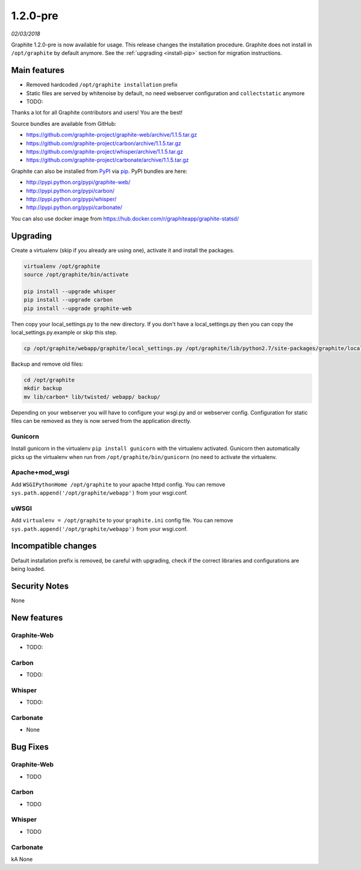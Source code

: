 .. _1-2-0:

1.2.0-pre
===========================
*02/03/2018*

Graphite 1.2.0-pre is now available for usage. This release changes the installation procedure.
Graphite does not install in ``/opt/graphite`` by default anymore. See the
:ref:`upgrading <install-pip>` section for migration instructions.

Main features
-------------
* Removed hardcoded ``/opt/graphite installation`` prefix
* Static files are served by whitenoise by default, no need webserver configuration and ``collectstatic`` anymore
* TODO:

Thanks a lot for all Graphite contributors and users! You are the best!

Source bundles are available from GitHub:

* https://github.com/graphite-project/graphite-web/archive/1.1.5.tar.gz
* https://github.com/graphite-project/carbon/archive/1.1.5.tar.gz
* https://github.com/graphite-project/whisper/archive/1.1.5.tar.gz
* https://github.com/graphite-project/carbonate/archive/1.1.5.tar.gz

Graphite can also be installed from `PyPI <http://pypi.python.org/>`_ via
`pip <http://www.pip-installer.org/en/latest/index.html>`_. PyPI bundles are here:

* http://pypi.python.org/pypi/graphite-web/
* http://pypi.python.org/pypi/carbon/
* http://pypi.python.org/pypi/whisper/
* http://pypi.python.org/pypi/carbonate/

You can also use docker image from https://hub.docker.com/r/graphiteapp/graphite-statsd/

.. _upgrading :

Upgrading
---------
Create a virtualenv (skip if you already are using one), activate it and install the packages.

.. code-block:: bash

   virtualenv /opt/graphite
   source /opt/graphite/bin/activate

   pip install --upgrade whisper
   pip install --upgrade carbon
   pip install --upgrade graphite-web

Then copy your local_settings.py to the new directory. If you don't have a local_settings.py
then you can copy the local_settings.py.example or skip this step.

.. code-block:: bash

   cp /opt/graphite/webapp/graphite/local_settings.py /opt/graphite/lib/python2.7/site-packages/graphite/local_settings.py


Backup and remove old files:

.. code-block:: bash

   cd /opt/graphite
   mkdir backup
   mv lib/carbon* lib/twisted/ webapp/ backup/

Depending on your webserver you will have to configure your wsgi.py and or webserver config.
Configuration for static files can be removed as they is now served from the application
directly.

Gunicorn
^^^^^^^^
Install gunicorn in the virtualenv ``pip install gunicorn`` with the virtualenv activated.
Gunicorn then automatically picks up the virtualenv when run from ``/opt/graphite/bin/gunicorn``
(no need to activate the virtualenv.

Apache+mod_wsgi
^^^^^^^^^^^^^^^
Add ``WSGIPythonHome /opt/graphite`` to your apache httpd config. You can remove
``sys.path.append('/opt/graphite/webapp')`` from your wsgi.conf.

uWSGI
^^^^^
Add ``virtualenv = /opt/graphite`` to your ``graphite.ini`` config file. You can remove
``sys.path.append('/opt/graphite/webapp')`` from your wsgi.conf.

Incompatible changes
--------------------
Default installation prefix is removed, be careful with upgrading, check if the correct libraries
and configurations are being loaded.

Security Notes
--------------
None

New features
------------

Graphite-Web
^^^^^^^^^^^^
* TODO:

Carbon
^^^^^^
* TODO:

Whisper
^^^^^^^
* TODO:

Carbonate
^^^^^^^^^
* None

Bug Fixes
---------

Graphite-Web
^^^^^^^^^^^^
* TODO

Carbon
^^^^^^
* TODO

Whisper
^^^^^^^
* TODO

Carbonate
^^^^^^^^^
kA None
